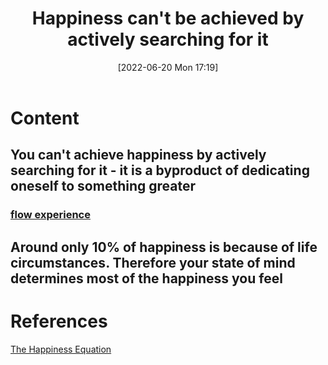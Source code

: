 :PROPERTIES:
:ID:       c35c4ac5-7c28-48b2-be2f-b25fd1f917f2
:END:
#+title: Happiness can't be achieved by actively searching for it
#+date: [2022-06-20 Mon 17:19]
* Content
** You can't achieve happiness by actively searching for it - it is a byproduct of dedicating oneself to something greater
*** [[id:ccb00cf7-31a4-4a69-9942-a43df0906364][flow experience]]
** Around only 10% of happiness is because of life circumstances. Therefore your state of mind determines most of the happiness you feel

* References
[[id:6c81c436-2986-4817-9eea-e17f12c434d7][The Happiness Equation]]
